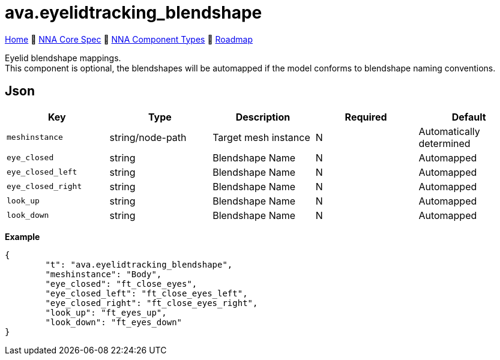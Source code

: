 // Licensed under CC-BY-4.0 (<https://creativecommons.org/licenses/by/4.0/>)

= ava.eyelidtracking_blendshape
:homepage: https://github.com/emperorofmars/stf
:keywords: nna, 3d, fbx, extension, fileformat, format, interchange, interoperability
:hardbreaks-option:
:idprefix:
:idseparator: -
:library: Asciidoctor
:table-caption!:
ifdef::env-github[]
:tip-caption: :bulb:
:note-caption: :information_source:
endif::[]

link:../../readme.adoc[Home] 🔶 link:../../nna_spec.adoc[NNA Core Spec] 🔶 link:../../nna_component_types.adoc[NNA Component Types] 🔶 link:../../roadmap.adoc[Roadmap]

Eyelid blendshape mappings.
This component is optional, the blendshapes will be automapped if the model conforms to blendshape naming conventions.

== Json
[caption=,title=""]
[cols=5*]
|===
| Key | Type | Description | Required | Default

| `meshinstance` | string/node-path | Target mesh instance | N | Automatically determined
| `eye_closed` | string | Blendshape Name | N | Automapped
| `eye_closed_left` | string | Blendshape Name | N | Automapped
| `eye_closed_right` | string | Blendshape Name | N | Automapped
| `look_up` | string | Blendshape Name | N | Automapped
| `look_down` | string | Blendshape Name | N | Automapped
|===

**Example**
[,json]
----
{
	"t": "ava.eyelidtracking_blendshape",
	"meshinstance": "Body",
	"eye_closed": "ft_close_eyes",
	"eye_closed_left": "ft_close_eyes_left",
	"eye_closed_right": "ft_close_eyes_right",
	"look_up": "ft_eyes_up",
	"look_down": "ft_eyes_down"
}
----
